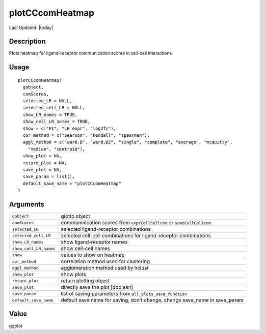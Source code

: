 plotCCcomHeatmap
----------------

.. link-button:: https://github.com/drieslab/Giotto/tree/suite/R/spatial_interaction_visuals.R#L2142
		:type: url
		:text: View Source Code
		:classes: btn-outline-primary btn-block

Last Updated: |today|

Description
~~~~~~~~~~~

Plots heatmap for ligand-receptor communication scores in cell-cell
interactions

Usage
~~~~~

::

   plotCCcomHeatmap(
     gobject,
     comScores,
     selected_LR = NULL,
     selected_cell_LR = NULL,
     show_LR_names = TRUE,
     show_cell_LR_names = TRUE,
     show = c("PI", "LR_expr", "log2fc"),
     cor_method = c("pearson", "kendall", "spearman"),
     aggl_method = c("ward.D", "ward.D2", "single", "complete", "average", "mcquitty",
       "median", "centroid"),
     show_plot = NA,
     return_plot = NA,
     save_plot = NA,
     save_param = list(),
     default_save_name = "plotCCcomHeatmap"
   )

Arguments
~~~~~~~~~

+-----------------------------------+-----------------------------------+
| ``gobject``                       | giotto object                     |
+-----------------------------------+-----------------------------------+
| ``comScores``                     | communinication scores from       |
|                                   | ``exprCellCellcom`` or            |
|                                   | ``spatCellCellcom``               |
+-----------------------------------+-----------------------------------+
| ``selected_LR``                   | selected ligand-receptor          |
|                                   | combinations                      |
+-----------------------------------+-----------------------------------+
| ``selected_cell_LR``              | selected cell-cell combinations   |
|                                   | for ligand-receptor combinations  |
+-----------------------------------+-----------------------------------+
| ``show_LR_names``                 | show ligand-receptor names        |
+-----------------------------------+-----------------------------------+
| ``show_cell_LR_names``            | show cell-cell names              |
+-----------------------------------+-----------------------------------+
| ``show``                          | values to show on heatmap         |
+-----------------------------------+-----------------------------------+
| ``cor_method``                    | correlation method used for       |
|                                   | clustering                        |
+-----------------------------------+-----------------------------------+
| ``aggl_method``                   | agglomeration method used by      |
|                                   | hclust                            |
+-----------------------------------+-----------------------------------+
| ``show_plot``                     | show plots                        |
+-----------------------------------+-----------------------------------+
| ``return_plot``                   | return plotting object            |
+-----------------------------------+-----------------------------------+
| ``save_plot``                     | directly save the plot [boolean]  |
+-----------------------------------+-----------------------------------+
| ``save_param``                    | list of saving parameters from    |
|                                   | ``all_plots_save_function``       |
+-----------------------------------+-----------------------------------+
| ``default_save_name``             | default save name for saving,     |
|                                   | don't change, change save_name in |
|                                   | save_param                        |
+-----------------------------------+-----------------------------------+

Value
~~~~~

ggplot
